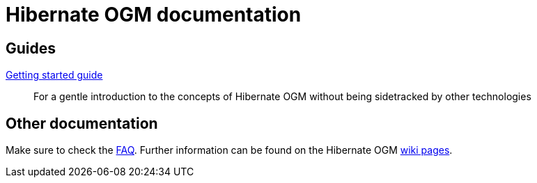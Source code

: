 = Hibernate OGM documentation
:awestruct-layout: project-documentation
:awestruct-project: ogm

== Guides

link:/ogm/documentation/getting-started[Getting started guide]::
For a gentle introduction to the concepts of Hibernate OGM without being sidetracked by other technologies

== Other documentation

Make sure to check the link:/ogm/faq/[FAQ].
Further information can be found on the Hibernate OGM https://community.jboss.org/en/hibernate/ogm[wiki pages].
